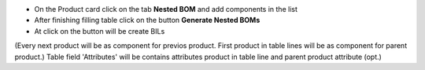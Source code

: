 * On the Product card click on the tab **Nested BOM** and add components in the list
* After finishing filling table click on the button **Generate Nested BOMs**
* At click on the button will be create BILs
(Every next product will be as component for previos product. First product in table lines will be as component for parent product.)
Table field 'Attributes' will be contains attributes product in table line and parent product attribute (opt.)
